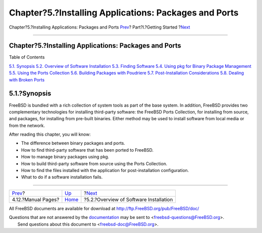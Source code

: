 ======================================================
Chapter?5.?Installing Applications: Packages and Ports
======================================================

.. raw:: html

   <div class="navheader">

Chapter?5.?Installing Applications: Packages and Ports
`Prev <basics-more-information.html>`__?
Part?I.?Getting Started
?\ `Next <ports-overview.html>`__

--------------

.. raw:: html

   </div>

.. raw:: html

   <div class="chapter">

.. raw:: html

   <div class="titlepage" xmlns="">

.. raw:: html

   <div>

.. raw:: html

   <div>

Chapter?5.?Installing Applications: Packages and Ports
------------------------------------------------------

.. raw:: html

   </div>

.. raw:: html

   </div>

.. raw:: html

   </div>

.. raw:: html

   <div class="toc">

.. raw:: html

   <div class="toc-title">

Table of Contents

.. raw:: html

   </div>

`5.1. Synopsis <ports.html#ports-synopsis>`__
`5.2. Overview of Software Installation <ports-overview.html>`__
`5.3. Finding Software <ports-finding-applications.html>`__
`5.4. Using pkg for Binary Package Management <pkgng-intro.html>`__
`5.5. Using the Ports Collection <ports-using.html>`__
`5.6. Building Packages with Poudriere <ports-poudriere.html>`__
`5.7. Post-Installation Considerations <ports-nextsteps.html>`__
`5.8. Dealing with Broken Ports <ports-broken.html>`__

.. raw:: html

   </div>

.. raw:: html

   <div class="sect1">

.. raw:: html

   <div class="titlepage" xmlns="">

.. raw:: html

   <div>

.. raw:: html

   <div>

5.1.?Synopsis
-------------

.. raw:: html

   </div>

.. raw:: html

   </div>

.. raw:: html

   </div>

FreeBSD is bundled with a rich collection of system tools as part of the
base system. In addition, FreeBSD provides two complementary
technologies for installing third-party software: the FreeBSD Ports
Collection, for installing from source, and packages, for installing
from pre-built binaries. Either method may be used to install software
from local media or from the network.

After reading this chapter, you will know:

.. raw:: html

   <div class="itemizedlist">

-  The difference between binary packages and ports.

-  How to find third-party software that has been ported to FreeBSD.

-  How to manage binary packages using pkg.

-  How to build third-party software from source using the Ports
   Collection.

-  How to find the files installed with the application for
   post-installation configuration.

-  What to do if a software installation fails.

.. raw:: html

   </div>

.. raw:: html

   </div>

.. raw:: html

   </div>

.. raw:: html

   <div class="navfooter">

--------------

+--------------------------------------------+---------------------------------+-------------------------------------------+
| `Prev <basics-more-information.html>`__?   | `Up <getting-started.html>`__   | ?\ `Next <ports-overview.html>`__         |
+--------------------------------------------+---------------------------------+-------------------------------------------+
| 4.12.?Manual Pages?                        | `Home <index.html>`__           | ?5.2.?Overview of Software Installation   |
+--------------------------------------------+---------------------------------+-------------------------------------------+

.. raw:: html

   </div>

All FreeBSD documents are available for download at
http://ftp.FreeBSD.org/pub/FreeBSD/doc/

| Questions that are not answered by the
  `documentation <http://www.FreeBSD.org/docs.html>`__ may be sent to
  <freebsd-questions@FreeBSD.org\ >.
|  Send questions about this document to <freebsd-doc@FreeBSD.org\ >.
